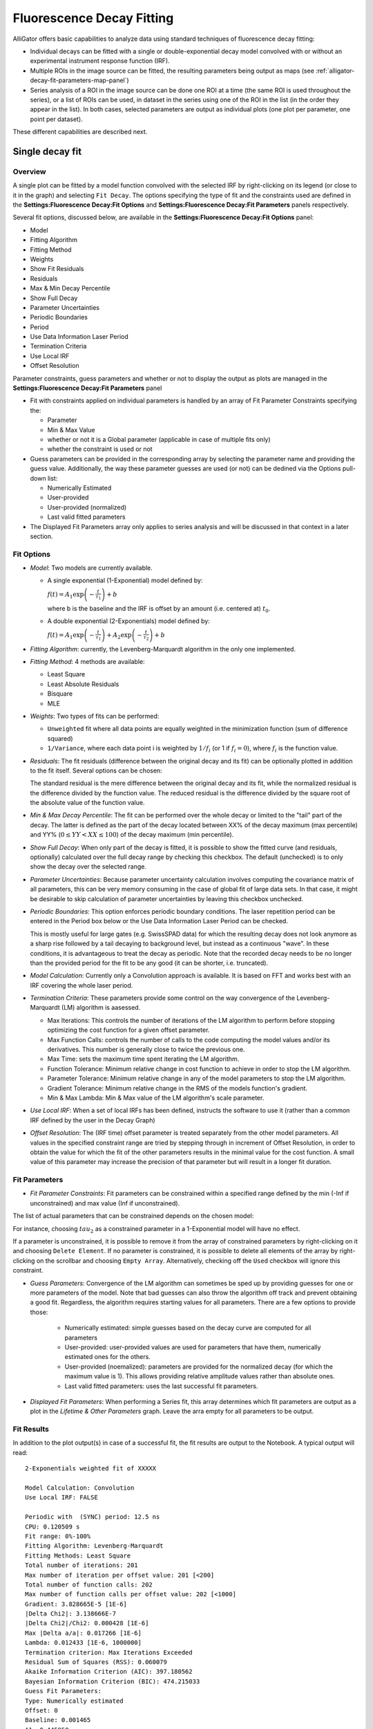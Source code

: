 .. _alligator-decay-fitting:

.. From AlliGator:Fluorescence Decay Fitting

Fluorescence Decay Fitting
==========================

AlliGator offers basic capabilities to analyze data using standard techniques 
of fluorescence decay fitting:

* Individual decays can be fitted with a single or double-exponential decay 
  model convolved with or without an experimental instrument response function 
  (IRF).
* Multiple ROIs in the image source can be fitted, the resulting parameters 
  being output as maps (see :ref:`alligator-decay-fit-parameters-map-panel`)
* Series analysis of a ROI in the image source can be done one ROI at a 
  time (the same ROI is used throughout the series), or a list of ROIs can be 
  used, in dataset in the series using one of the ROI in the list (in the order 
  they appear in the list). In both cases, selected parameters are output as 
  individual plots (one plot per parameter, one point per dataset).

These different capabilities are described next.

Single decay fit
++++++++++++++++

Overview
--------

A single plot can be fitted by a model function convolved with the selected IRF 
by right-clicking on its legend (or close to it in the graph) and selecting 
``Fit Decay``. The options specifying the type of fit and the constraints used 
are defined in the **Settings:Fluorescence Decay:Fit Options** and 
**Settings:Fluorescence Decay:Fit Parameters** panels respectively.

Several fit options, discussed below, are available in the 
**Settings:Fluorescence Decay:Fit Options** panel:

- Model
- Fitting Algorithm
- Fitting Method
- Weights
- Show Fit Residuals
- Residuals
- Max & Min Decay Percentile
- Show Full Decay
- Parameter Uncertainties
- Periodic Boundaries
- Period
- Use Data Information Laser Period
- Termination Criteria
- Use Local IRF
- Offset Resolution

Parameter constraints, guess parameters and whether or not to display the 
output as plots are managed in the **Settings:Fluorescence Decay:Fit 
Parameters** panel

- Fit with constraints applied on individual parameters is handled by an array 
  of Fit Parameter Constraints specifying the:

  + Parameter
  + Min & Max Value
  + whether or not it is a Global parameter (applicable in case of multiple 
    fits only)
  + whether the constraint is used or not
- Guess parameters can be provided in the corresponding array by selecting the 
  parameter name and providing the guess value. Additionally, the way these 
  parameter guesses are used (or not) can be dedined via the Options pull-down 
  list:

  + Numerically Estimated
  + User-provided
  + User-provided (normalized)
  + Last valid fitted parameters
- The Displayed Fit Parameters array only applies to series analysis and 
  will be discussed in that context in a later section.

Fit Options
-----------

- *Model*: Two models are currently available.

  + A single exponential (1-Exponential) model defined by:

    :math:`f\left( t \right) = {A_1}\exp \left( { - \frac{t}{{{\tau _1}}}} 
    \right) + b`

    where b is the baseline and the IRF is offset by an amount (i.e. centered 
    at) :math:`t_0`.

  + A double exponential (2-Exponentials) model defined by:

    :math:`f\left( t \right) = {A_1}\exp \left( { - \frac{t}{{{\tau _1}}}} 
    \right) + {A_2}\exp \left( { - \frac{t}{{{\tau _2}}}} \right) + b`

- *Fitting Algorithm*: currently, the Levenberg-Marquardt algorithm in the only 
  one implemented.

- *Fitting Method*: 4 methods are available:

  + Least Square
  + Least Absolute Residuals
  + Bisquare
  + MLE

- *Weights*: Two types of fits can be performed:

  + ``Unweighted`` fit where all data points are equally weighted in the 
    minimization function (sum of difference squared)
  + ``1/Variance``, where each data point i is weighted by :math:`1/{f_i}` 
    (or 1 if :math:`f_i = 0`), where :math:`f_i` is the function value.

- *Residuals*: The fit residuals (difference between the original decay and its 
  fit) can be optionally plotted in addition to the fit itself. Several 
  options can be chosen:

  The standard residual is the mere difference between the original decay and 
  its fit, while the normalized residual is the difference divided by the 
  function value. The reduced residual is the difference divided by the square 
  root of the absolute value of the function value.

- *Min & Max Decay Percentile*: The fit can be performed over the whole decay or 
  limited to the "tail" part of the decay. The latter is defined as the part of 
  the decay located between XX% of the decay maximum (max percentile) and YY% 
  (:math:`0  \le  YY  <  XX  \le  100`) of the decay maximum (min percentile).

- *Show Full Decay*: When only part of the decay is fitted, it is possible to 
  show the fitted curve (and residuals, optionally) calculated over the full 
  decay range by checking this checkbox. The default (unchecked) is to only 
  show the decay over the selected range.

- *Parameter Uncertainties*: Because parameter uncertainty calculation involves 
  computing the covariance matrix of all parameters, this can be very memory 
  consuming in the case of global fit of large data sets. In that case, it 
  might be desirable to skip calculation of parameter uncertainties by leaving 
  this checkbox unchecked.

- *Periodic Boundaries*: This option enforces periodic boundary conditions. The 
  laser repetition period can be entered in the Period box below or the Use 
  Data Information Laser Period can be checked.

  This is mostly useful for large gates (e.g. SwissSPAD data) for which the 
  resulting decay does not look anymore as a sharp rise followed by a tail 
  decaying to background level, but instead as a continuous "wave". In these 
  conditions, it is advantageous to treat the decay as periodic. Note that the 
  recorded decay needs to be no longer than the provided period for the fit to 
  be any good (it can be shorter, i.e. truncated).

- *Model Calculation*: Currently only a Convolution approach is available. It is 
  based on FFT and works best with an IRF covering the whole laser period.

- *Termination Criteria*: These parameters provide some control on the way 
  convergence of the Levenberg-Marquardt (LM) algorithm is aasessed.

  + Max Iterations: This controls the number of iterations of the LM 
    algorithm to perform before stopping optimizing the cost function for a 
    given offset parameter.
  + Max Function Calls: controls the number of calls to the code computing 
    the model values and/or its derivatives. This number is generally close 
    to twice the previous one.
  + Max Time: sets the maximum time spent iterating the LM algorithm.
  + Function Tolerance: Minimum relative change in cost function to achieve 
    in order to stop the LM algorithm.
  + Parameter Tolerance: Minimum relative change in any of the model 
    parameters to stop the LM algorithm.
  + Gradient Tolerance: Minimum relative change in the RMS of the models 
    function's gradient.
  + Min & Max Lambda: Min & Max value of the LM algorithm's scale parameter.

- *Use Local IRF*: When a set of local IRFs has been defined, instructs the 
  software to use it (rather than a common IRF defined by the user in the Decay 
  Graph)

- *Offset Resolution*: The (IRF time) offset parameter is treated separately from 
  the other model parameters. All values in the specified constraint range are 
  tried by stepping through in increment of Offset Resolution, in order to 
  obtain the value for which the fit of the other parameters results in the 
  minimal value for the cost function. A small value of this parameter may 
  increase the precision of that parameter but will result in a longer fit 
  duration.

Fit Parameters
--------------

- *Fit Parameter Constraints*: Fit parameters can be constrained within a 
  specified range defined by the min (-Inf if unconstrained) and max value 
  (Inf if unconstrained).

The list of actual parameters that can be constrained depends on the chosen 
model:

For instance, choosing :math:`tau_2` as a constrained parameter in a 
1-Exponential model will have no effect.

If a parameter is unconstrained, it is possible to remove it from the array of 
constrained parameters by right-clicking on it and choosing ``Delete Element``. 
If no parameter is constrained, it is possible to delete all elements of the 
array by right-clicking on the scrollbar and choosing ``Empty Array``. 
Alternatively, checking off the ``Used`` checkbox will ignore this constraint.

- *Guess Parameters*: Convergence of the LM algorithm can sometimes be sped up 
  by providing guesses 
  for one or more parameters of the model. Note that bad guesses can also throw 
  the algorithm off track and prevent obtaining a good fit. Regardless, the 
  algorithm requires starting values for all parameters. There are a few 
  options to provide those:

    + Numerically estimated: simple guesses based on the decay curve are 
      computed for all parameters
    + User-provided: user-provided values are used for parameters that have 
      them, numerically estimated ones for the others.
    + User-provided (noemalized): parameters are provided for the normalized 
      decay (for which the maximum value is 1). This allows providing relative 
      amplitude values rather than absolute ones.
    + Last valid fitted parameters: uses the last successful fit parameters.
    
- *Displayed Fit Parameters*: When performing a Series fit, this array 
  determines which fit parameters are output as a plot in the *Lifetime & Other 
  Parameters* graph. Leave the arra  empty for all parameters to be output.

Fit Results
-----------

In addition to the plot output(s) in case of a successful fit, the fit results 
are output to the Notebook. A typical output will read:
::


    2-Exponentials weighted fit of XXXXX

    Model Calculation: Convolution
    Use Local IRF: FALSE 

    Periodic with  (SYNC) period: 12.5 ns
    CPU: 0.120509 s
    Fit range: 0%-100%
    Fitting Algorithm: Levenberg-Marquardt
    Fitting Methods: Least Square
    Total number of iterations: 201
    Max number of iteration per offset value: 201 [<200]
    Total number of function calls: 202
    Max number of function calls per offset value: 202 [<1000]
    Gradient: 3.828665E-5 [1E-6]
    |Delta Chi2|: 3.138666E-7
    |Delta Chi2|/Chi2: 0.000428 [1E-6]
    Max |Delta a/a|: 0.017266 [1E-6]
    Lambda: 0.012433 [1E-6, 1000000]
    Termination criterion: Max Iterations Exceeded
    Residual Sum of Squares (RSS): 0.060079
    Akaike Information Criterion (AIC): 397.180562
    Bayesian Information Criterion (BIC): 474.215033
    Guess Fit Parameters:
    Type: Numerically estimated
    Offset: 0
    Baseline: 0.001465
    A1: 0.445958
    tau 1: 0.865617
    A2: 0.445958
    tau 2: 2.596851

    Fitted Parameters:
    Offset: 0 ± NaN [0, 0]
    Baseline: -0.03914 ± 0.004655 ]-Inf, +Inf[
    A1: 2.828889 ± 0.990132 [0, Inf]
    tau 1: 0.676268 ± 0.117808 [0, Inf]
    A2: 0.698186 ± 1.025203 [0, Inf]
    tau 2: 1.326534 ± 0.578591 [0, Inf]
    Amplitude-averaged lifetime: 0.80498
    Intensity-averaged lifetime: 0.888374
    R^2: 0.997084
    Chi^2: 0.500797
    Reduced Chi^2: 0.002555
    Standard residuals 
    Plot(s) added to Decay Graph: 2-Exp Fit of XXXXX, 2-Exp Fit of XXXXX Residuals


where XXXXX is the decay name. :math:`R^2` and the reduced :math:`\chi ^2` as well 
as the 68% confidence intervals (errors) are defined according to the 
definitions provided `here <https://www.ni.com/en/shop/labview/overview-of-curve-fitting-models-and-methods-in-labview.html>`_
If the fit fails, an error message will be displayed instead (and not plot 
added to the *Decay Graph*).

Series decay fit
++++++++++++++++

In the case of a series analysis, decay fits can be performed by choosing 
``FLI Dataset Series:Series NLSF Analysis:Current ROI`` or :Sequential ROIs`` 
in the Analysis menu.

Each time point decay is fitted separately, following the protocol described 
previously for single decays. In addition, it is possible to generate one or 
more plots of the evolution of selected fit parameters across the series, using 
the *Displayed Fit Parameters* array. These plots will be output in the 
*Lifetime Graph* of the **Lifetime Analysis** panel (see corresponding manual 
page). Parameters that can be displayed can be chosen from the following list:

.. image:: images/AlliGator-Fit-Parameters.png
   :align: center

This list includes the fit parameters and derived quantities, such as the mean 
lifetimes <tau>_a and <tau>_i or fractions f1_a and f1_i (for the 
2-Exponentials model, defined below), or the :math:`R^2` and :math:`\chi ^2` 
outputs.

=========================================================================   =========================================================================
amplitude-averaged lifetime                                                 intensity-averaged lifetime
=========================================================================   =========================================================================
:math:`\left\langle \tau \right\rangle_a = f_{1a}\tau _1 + f_{2a}\tau _2`   :math:`\left\langle \tau \right\rangle_i = f_{1i}\tau _1 + f_{2i}\tau _2`

:math:`f_{1a} = \frac{A_1}{A_1 + A_2}`                                      :math:`f_{1i} = \frac{{{A_1}{\tau _1}}}{{{A_1}{\tau_1} + {A_2}{\tau_2}}}`

:math:`f_{2a} = 1 - f_{1a}`                                                 :math:`f_{2i} = 1 - f_{1i}`
=========================================================================   =========================================================================

Note that the above definitions are only valid in the approximation of large laser period (compared to the respective lifetimes).
The exact formulas are:

===========================================================================================   =====================================================================================
amplitude-averaged lifetime                                                                   intensity-averaged lifetime
===========================================================================================   =====================================================================================
:math:`\left\langle \tau \right\rangle_a = f_{1a}\tau _1 + f_{2a}\tau _2`                     :math:`\left\langle \tau \right\rangle_i = f_{1i}\tau _1 + f_{2i}\tau _2`

:math:`f_{1a} = \frac{A'_1}{A'_1 + A'_2}`                                                     :math:`f_{1i} = \frac{{{A'_1}{\tau _1}}}{{{A'_1}{\tau_1} + {A'_2}{\tau_2}}}`

:math:`A'_i = A_i \left(1 - \exp{(-T/\tau_i)} \right)`, i = 1 or 2                            :math:`A'_i = A_i \left(1 - \exp{(-T/\tau_i)} \right)`, i = 1 or 2

:math:`f_{2a} = 1 - f_{1a}`                                                                   :math:`f_{2i} = 1 - f_{1i}`
===========================================================================================   =====================================================================================


